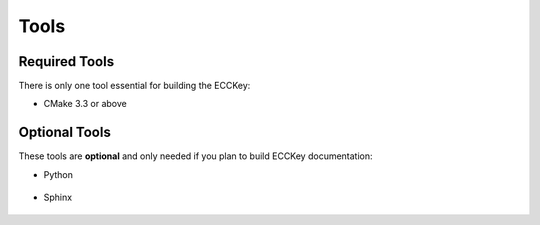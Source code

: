 .. .............................................................................
..
..  This file is part of the ECCKey utility.
..
..  ECCKey is distributed under the MIT license.
..  For details see accompanying license.txt file,
..  the public copy of which is also available at:
..  http://tibbo.com/downloads/archive/ecckey/license.txt
..
.. .............................................................................

Tools
=====

.. expand-macro:: tools-intro ECCKey

Required Tools
--------------

There is only one tool essential for building the ECCKey:

* CMake 3.3 or above

	.. expand-macro:: cmake-common-info ECCKey

.. _optional-tools:

Optional Tools
--------------

These tools are **optional** and only needed if you plan to build ECCKey documentation:

* Python

	.. expand-macro:: python-sphinx-common-info ECCKey

* Sphinx

	.. expand-macro:: sphinx-common-info ECCKey
